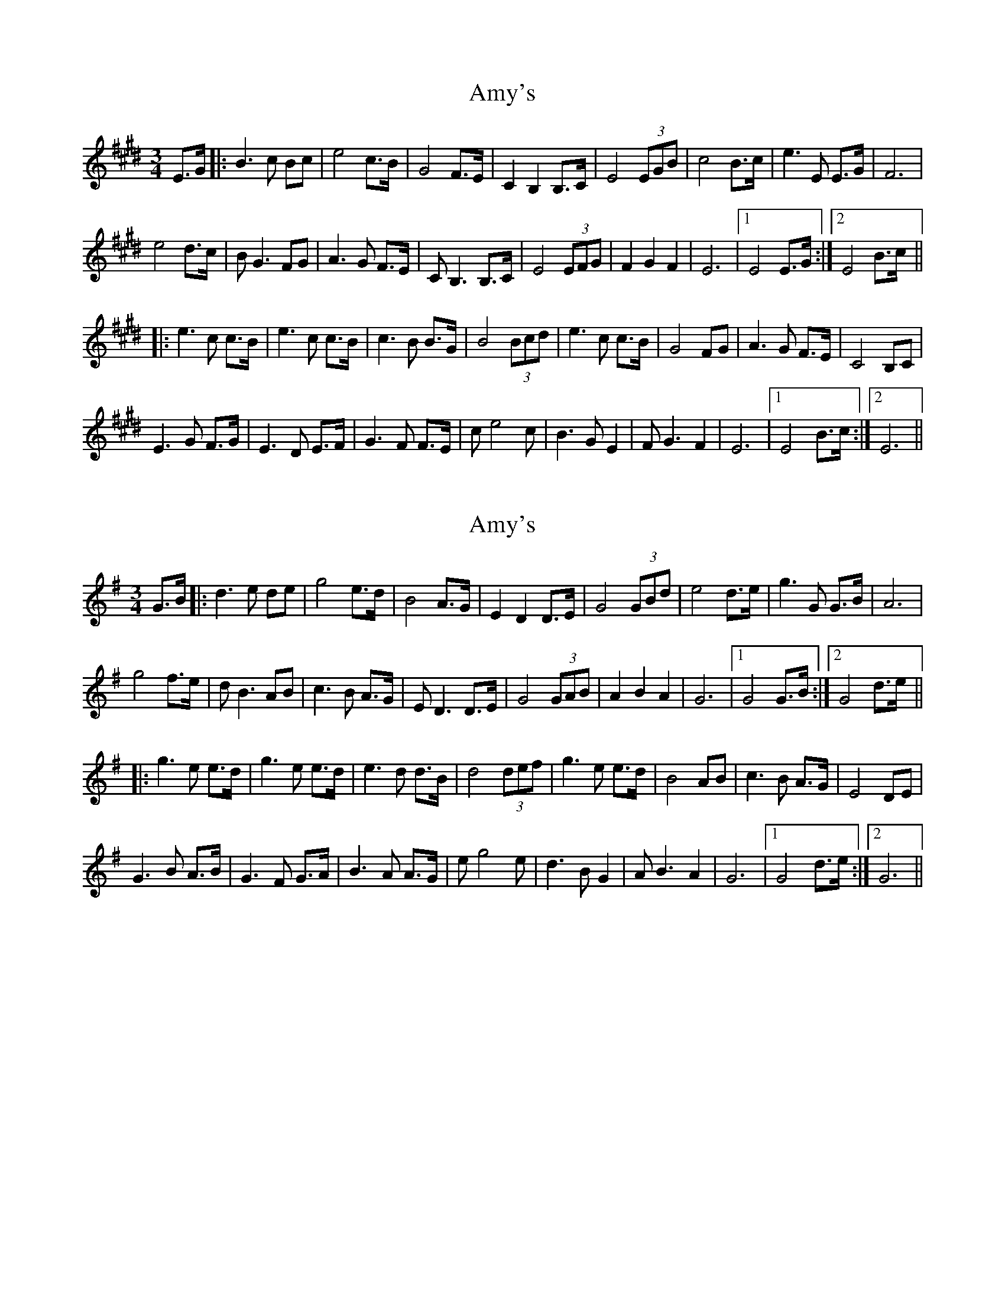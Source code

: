 X: 1
T: Amy's
Z: nicholas
S: https://thesession.org/tunes/6437#setting6437
R: waltz
M: 3/4
L: 1/8
K: Emaj
E>G|:B3 c Bc|e4 c>B|G4 F>E|C2 B,2 B,>C|E4 (3EGB|c4 B>c|e3 E E>G|F6 |
e4 d>c|BG3 FG|A3G F>E|CB,3 B,>C|E4 (3EFG|F2 G2 F2|E6 |1E4 E>G:|2 E4 B>c||
|: e3c c>B|e3c c>B|c3B B>G|B4 (3Bcd|e3 c c>B|G4 FG|A3G F>E|C4 B,C|
E3G F>G|E3D E>F|G3F F>E|ce4 c|B3 G E2|FG3 F2|E6 |1E4 B>c:|2 E6||
X: 2
T: Amy's
Z: Thistledowne
S: https://thesession.org/tunes/6437#setting28521
R: waltz
M: 3/4
L: 1/8
K: Gmaj
G>B|:d3 e de|g4 e>d|B4 A>G|E2 D2 D>E|G4 (3GBd|e4 d>e|g3 G G>B|A6 |
g4 f>e|dB3 AB|c3B A>G|ED3 D>E|G4 (3GAB|A2 B2 A2|G6 |1G4 G>B:|2 G4 d>e||
|: g3e e>d|g3e e>d|e3d d>B|d4 (3def|g3 e e>d|B4 AB|c3B A>G|E4 DE|
G3B A>B|G3F G>A|B3A A>G|eg4 e|d3 B G2|AB3 A2|G6 |1G4 d>e:|2 G6||
